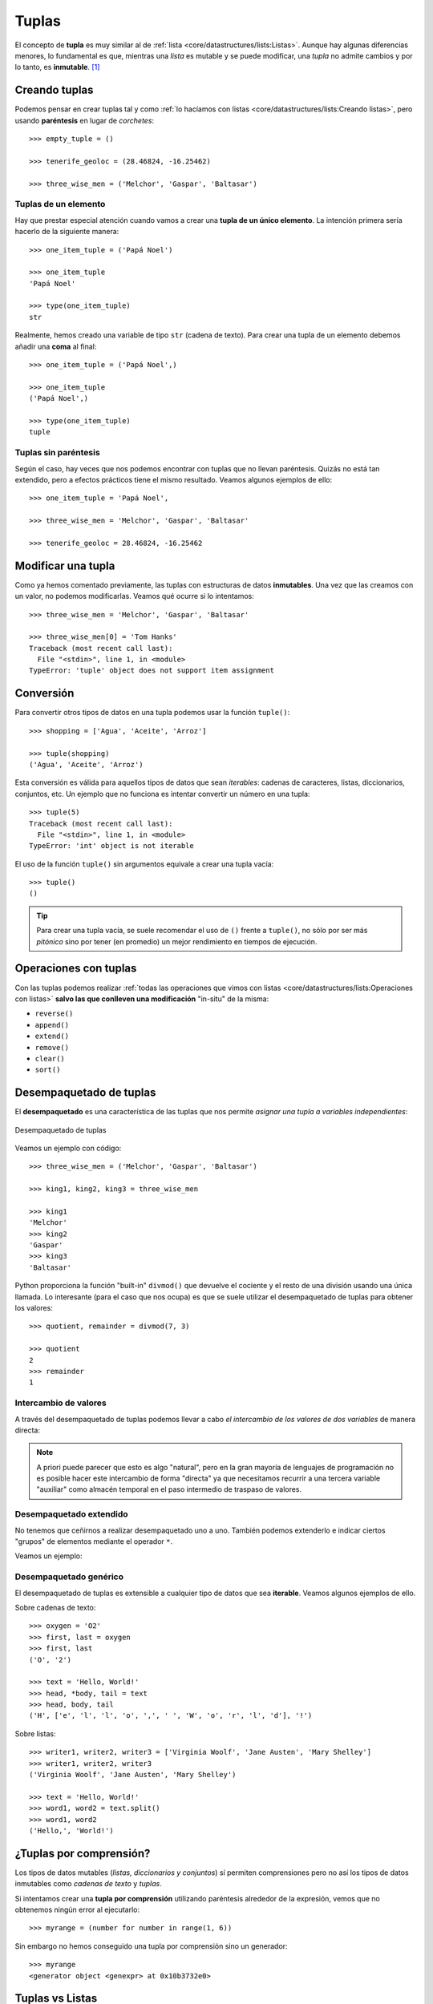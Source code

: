######
Tuplas
######

.. image:: img/engin-akyurt-hdJYDQ9CUtQ-unsplash.jpg


El concepto de **tupla** es muy similar al de :ref:`lista <core/datastructures/lists:Listas>`. Aunque hay algunas diferencias menores, lo fundamental es que, mientras una *lista* es mutable y se puede modificar, una *tupla* no admite cambios y por lo tanto, es **inmutable**. [#chain-unsplash]_

**************
Creando tuplas
**************

Podemos pensar en crear tuplas tal y como :ref:`lo hacíamos con listas <core/datastructures/lists:Creando listas>`, pero usando **paréntesis** en lugar de *corchetes*::

    >>> empty_tuple = ()

    >>> tenerife_geoloc = (28.46824, -16.25462)

    >>> three_wise_men = ('Melchor', 'Gaspar', 'Baltasar')

Tuplas de un elemento
=====================

Hay que prestar especial atención cuando vamos a crear una **tupla de un único elemento**. La intención primera sería hacerlo de la siguiente manera::

    >>> one_item_tuple = ('Papá Noel')

    >>> one_item_tuple
    'Papá Noel'

    >>> type(one_item_tuple)
    str

Realmente, hemos creado una variable de tipo ``str`` (cadena de texto). Para crear una tupla de un elemento debemos añadir una **coma** al final::

    >>> one_item_tuple = ('Papá Noel',)

    >>> one_item_tuple
    ('Papá Noel',)

    >>> type(one_item_tuple)
    tuple

Tuplas sin paréntesis
=====================

Según el caso, hay veces que nos podemos encontrar con tuplas que no llevan paréntesis. Quizás no está tan extendido, pero a efectos prácticos tiene el mismo resultado. Veamos algunos ejemplos de ello::

    >>> one_item_tuple = 'Papá Noel',

    >>> three_wise_men = 'Melchor', 'Gaspar', 'Baltasar'

    >>> tenerife_geoloc = 28.46824, -16.25462

*******************
Modificar una tupla
*******************

Como ya hemos comentado previamente, las tuplas con estructuras de datos **inmutables**. Una vez que las creamos con un valor, no podemos modificarlas. Veamos qué ocurre si lo intentamos::

    >>> three_wise_men = 'Melchor', 'Gaspar', 'Baltasar'

    >>> three_wise_men[0] = 'Tom Hanks'
    Traceback (most recent call last):
      File "<stdin>", line 1, in <module>
    TypeError: 'tuple' object does not support item assignment

**********
Conversión
**********

Para convertir otros tipos de datos en una tupla podemos usar la función ``tuple()``::

    >>> shopping = ['Agua', 'Aceite', 'Arroz']

    >>> tuple(shopping)
    ('Agua', 'Aceite', 'Arroz')

Esta conversión es válida para aquellos tipos de datos que sean *iterables*: cadenas de caracteres, listas, diccionarios, conjuntos, etc. Un ejemplo que no funciona es intentar convertir un número en una tupla::

    >>> tuple(5)
    Traceback (most recent call last):
      File "<stdin>", line 1, in <module>
    TypeError: 'int' object is not iterable

El uso de la función ``tuple()`` sin argumentos equivale a crear una tupla vacía::

    >>> tuple()
    ()

.. tip:: Para crear una tupla vacía, se suele recomendar el uso de ``()`` frente a ``tuple()``, no sólo por ser más *pitónico* sino por tener (en promedio) un mejor rendimiento en tiempos de ejecución.

**********************
Operaciones con tuplas
**********************

Con las tuplas podemos realizar :ref:`todas las operaciones que vimos con listas <core/datastructures/lists:Operaciones con listas>` **salvo las que conlleven una modificación** "in-situ" de la misma:

* ``reverse()``
* ``append()``
* ``extend()``
* ``remove()``
* ``clear()``
* ``sort()``

************************
Desempaquetado de tuplas
************************

El **desempaquetado** es una característica de las tuplas que nos permite *asignar una tupla a variables independientes*:

.. figure:: img/tuple-unpacking.jpg
    :align: center

    Desempaquetado de tuplas

Veamos un ejemplo con código::

    >>> three_wise_men = ('Melchor', 'Gaspar', 'Baltasar') 

    >>> king1, king2, king3 = three_wise_men

    >>> king1
    'Melchor'
    >>> king2
    'Gaspar'
    >>> king3
    'Baltasar'

Python proporciona la función "built-in" ``divmod()`` que devuelve el cociente y el resto de una división usando una única llamada. Lo interesante (para el caso que nos ocupa) es que se suele utilizar el desempaquetado de tuplas para obtener los valores::

    >>> quotient, remainder = divmod(7, 3)

    >>> quotient
    2
    >>> remainder
    1


Intercambio de valores
======================

A través del desempaquetado de tuplas podemos llevar a cabo *el intercambio de los valores de dos variables* de manera directa:

.. code-block::
    :emphasize-lines: 4

    >>> value1 = 40
    >>> value2 = 20

    >>> value1, value2 = value2, value1

    >>> value1
    20
    >>> value2
    40

.. note:: A priori puede parecer que esto es algo "natural", pero en la gran mayoría de lenguajes de programación no es posible hacer este intercambio de forma "directa" ya que necesitamos recurrir a una tercera variable "auxiliar" como almacén temporal en el paso intermedio de traspaso de valores.

Desempaquetado extendido
========================

No tenemos que ceñirnos a realizar desempaquetado uno a uno. También podemos extenderlo e indicar ciertos "grupos" de elementos mediante el operador ``*``.

Veamos un ejemplo:

.. code-block::
    :emphasize-lines: 3

    >>> ranking = ('G', 'A', 'R', 'Y', 'W')

    >>> head, *body, tail = ranking

    >>> head
    'G'

    >>> body
    ['A', 'R', 'Y']

    >>> tail
    'W'

Desempaquetado genérico
=======================

El desempaquetado de tuplas es extensible a cualquier tipo de datos que sea **iterable**. Veamos algunos ejemplos de ello.

Sobre cadenas de texto::

    >>> oxygen = 'O2'
    >>> first, last = oxygen
    >>> first, last
    ('O', '2')

    >>> text = 'Hello, World!'
    >>> head, *body, tail = text
    >>> head, body, tail
    ('H', ['e', 'l', 'l', 'o', ',', ' ', 'W', 'o', 'r', 'l', 'd'], '!')

Sobre listas::

    >>> writer1, writer2, writer3 = ['Virginia Woolf', 'Jane Austen', 'Mary Shelley']
    >>> writer1, writer2, writer3
    ('Virginia Woolf', 'Jane Austen', 'Mary Shelley')

    >>> text = 'Hello, World!'    
    >>> word1, word2 = text.split()
    >>> word1, word2
    ('Hello,', 'World!')

************************
¿Tuplas por comprensión?
************************

Los tipos de datos mutables (*listas, diccionarios y conjuntos*) sí permiten comprensiones pero no así los tipos de datos inmutables como *cadenas de texto* y *tuplas*.

Si intentamos crear una **tupla por comprensión** utilizando paréntesis alrededor de la expresión, vemos que no obtenemos ningún error al ejecutarlo::

    >>> myrange = (number for number in range(1, 6))

Sin embargo no hemos conseguido una tupla por comprensión sino un generador::

    >>> myrange
    <generator object <genexpr> at 0x10b3732e0>

****************
Tuplas vs Listas
****************

Aunque puedan parecer estructuras de datos muy similares, sabemos que las tuplas carecen de ciertas operaciones, especialmente las que tienen que ver con la modificación de sus valores, ya que no son inmutables. Si las listas son más flexibles y potentes, ¿por qué íbamos a necesitar tuplas? Veamos 4 potenciales ventajas del uso de tuplas frente a las listas:

1. Las tuplas ocupan **menos espacio** en memoria.
2. En las tuplas existe **protección** frente a cambios indeseados.
3. Las tuplas se pueden usar como **claves de diccionarios** (son :ref:`"hashables" <core/datastructures/dicts:Objetos "hashables">`).
4. Las `namedtuples`_ son una alternativa sencilla a los objetos.



.. --------------- Footnotes ---------------

.. [#chain-unsplash] Foto original de portada por `engin akyurt`_ en Unsplash.

.. --------------- Hyperlinks ---------------

.. _engin akyurt: https://unsplash.com/@enginakyurt?utm_source=unsplash&utm_medium=referral&utm_content=creditCopyText
.. _namedtuples: https://docs.python.org/es/3/library/collections.html#collections.namedtuple
